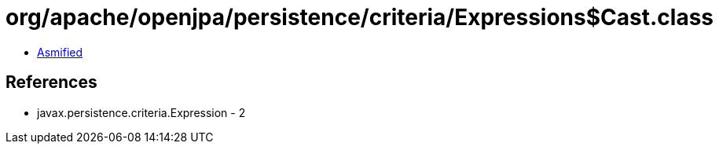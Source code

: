 = org/apache/openjpa/persistence/criteria/Expressions$Cast.class

 - link:Expressions$Cast-asmified.java[Asmified]

== References

 - javax.persistence.criteria.Expression - 2
